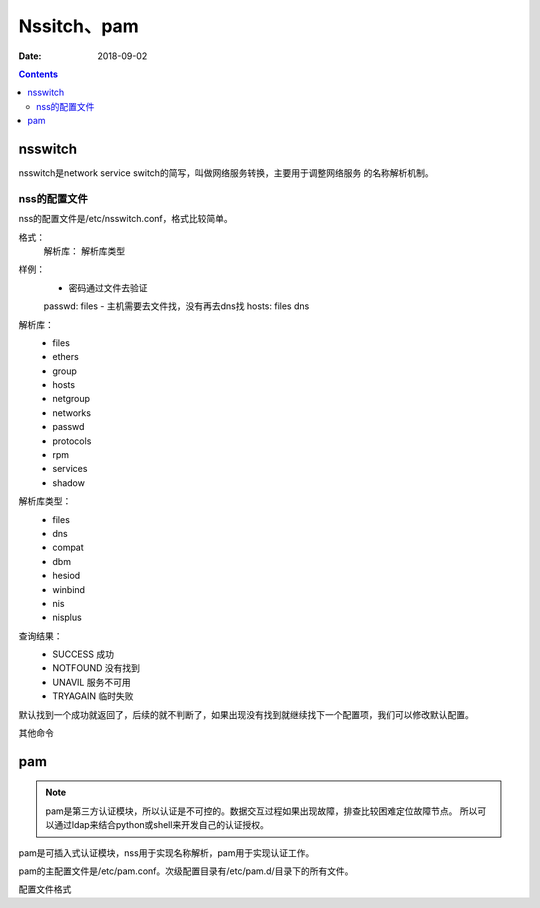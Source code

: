 
==============================================================
Nssitch、pam
==============================================================

:Date: 2018-09-02

.. contents::

nsswitch
==============================================================

nsswitch是network service switch的简写，叫做网络服务转换，主要用于调整网络服务
的名称解析机制。

nss的配置文件
--------------------------------------------------------------

nss的配置文件是/etc/nsswitch.conf，格式比较简单。



格式： 
    解析库： 解析库类型

样例： 
    - 密码通过文件去验证
    passwd: files
    - 主机需要去文件找，没有再去dns找
    hosts: files dns

解析库：
    - files
    - ethers
    - group
    - hosts
    - netgroup
    - networks
    - passwd 
    - protocols
    - rpm 
    - services 
    - shadow 

解析库类型：
    - files
    - dns
    - compat
    - dbm 
    - hesiod 
    - winbind
    - nis
    - nisplus

查询结果：
    - SUCCESS  成功
    - NOTFOUND 没有找到
    - UNAVIL   服务不可用
    - TRYAGAIN 临时失败

默认找到一个成功就返回了，后续的就不判断了，如果出现没有找到就继续找下一个配置项，我们可以修改默认配置。

.. code-block:: text
    :linenos:

    # 这个含义就是如果文件没有找到的话，后续的工作（去dns查找）就不做了。
    hosts: files[NOTFOUND=return] dns
 
其他命令

.. code-block:: bash
    :linenos:

    [root@centos-155 ~]# getent shadow root 
    root:$6$Y1.nEGyQRYQrX.8l$R6QPw5uthWgpv6RlY.9YfEVv5TrBwbNjWX7Di2f4kKbFsgP1W0T2Z4qyVk.N3XuSOTxp01iEvQC0y9GkDh3sB.::0:99999:7:::

pam
==============================================================

.. note::
    pam是第三方认证模块，所以认证是不可控的。数据交互过程如果出现故障，排查比较困难定位故障节点。
    所以可以通过ldap来结合python或shell来开发自己的认证授权。


pam是可插入式认证模块，nss用于实现名称解析，pam用于实现认证工作。

pam的主配置文件是/etc/pam.conf。次级配置目录有/etc/pam.d/目录下的所有文件。

配置文件格式

.. code-block:: text
    :linenos:

    type control  module-path module-arguments

    type: 
        account: 账号相关的非认证功能
        auth: 认证和授权
        password: 用户密码修改时候使用
        session: 用户获取到服务器之前或使用服务完成之后要进行的一些附属性操作。
    control：
        这个control代表同一种功能的多种检查之间的如何配合组合，有两种方式。
        1、 使用一个关键词
            required: 这个条件必须通过才可以
            requisite: 一票通过
            sufficient: 一票拒绝
            optional: 无关紧要的
            include: 使用其他文件的认证信息来检查


        2、 使用一道多组“return value=action”
            value： 提示特定的返回值
            action: 采取的操作
            module-path: 模块路径
            module-arguments: 模块参数

